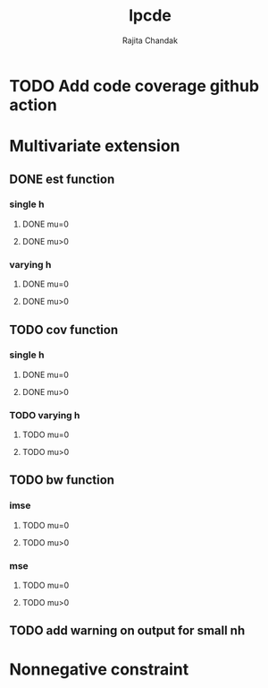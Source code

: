 #+title: lpcde
#+author: Rajita Chandak

* TODO Add code coverage github action

* Multivariate extension
** DONE est function
*** single h
**** DONE mu=0
**** DONE mu>0
*** varying h
**** DONE mu=0
**** DONE mu>0
** TODO cov function
*** single h
**** DONE mu=0
**** DONE mu>0
*** TODO varying h
**** TODO mu=0
**** TODO mu>0
** TODO bw function
*** imse
**** TODO mu=0
**** TODO mu>0
*** mse
**** TODO mu=0
**** TODO mu>0
** TODO add warning on output for small nh

* Nonnegative constraint
